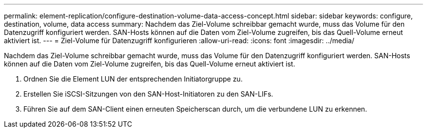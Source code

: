 ---
permalink: element-replication/configure-destination-volume-data-access-concept.html 
sidebar: sidebar 
keywords: configure, destination, volume, data access 
summary: Nachdem das Ziel-Volume schreibbar gemacht wurde, muss das Volume für den Datenzugriff konfiguriert werden. SAN-Hosts können auf die Daten vom Ziel-Volume zugreifen, bis das Quell-Volume erneut aktiviert ist. 
---
= Ziel-Volume für Datenzugriff konfigurieren
:allow-uri-read: 
:icons: font
:imagesdir: ../media/


[role="lead"]
Nachdem das Ziel-Volume schreibbar gemacht wurde, muss das Volume für den Datenzugriff konfiguriert werden. SAN-Hosts können auf die Daten vom Ziel-Volume zugreifen, bis das Quell-Volume erneut aktiviert ist.

. Ordnen Sie die Element LUN der entsprechenden Initiatorgruppe zu.
. Erstellen Sie iSCSI-Sitzungen von den SAN-Host-Initiatoren zu den SAN-LIFs.
. Führen Sie auf dem SAN-Client einen erneuten Speicherscan durch, um die verbundene LUN zu erkennen.

